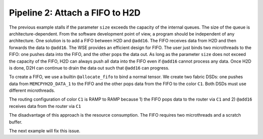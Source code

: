 
Pipeline 2: Attach a FIFO to H2D
================================

The previous example stalls if the parameter ``size`` exceeds the capacity of
the internal queues. The size of the queue is architecture-dependent. From the
software development point of view, a program should be independent of any
architecture. One solution is to add a FIFO between H2D and ``@add16``. The FIFO
receives data from H2D and then forwards the data to ``@add16``. The WSE
provides an efficient design for FIFO. The user just binds two microthreads to
the FIFO: one pushes data into the FIFO, and the other pops the data out. As
long as the parameter ``size`` does not exceed the capacity of the FIFO, H2D can
always push all data into the FIFO even if ``@add16`` cannot process any data.
Once H2D is done, D2H can continue to drain the data out such that ``@add16``
can progress.

To create a FIFO, we use a builtin ``@allocate_fifo`` to bind a normal tensor.
We create two fabric DSDs: one pushes data from ``MEMCPYH2D_DATA_1`` to the
FIFO and the other pops data from the FIFO to the color ``C1``. Both DSDs must
use different microthreads.

The routing configuration of color ``C1`` is RAMP to RAMP because
1) the FIFO pops data to the router via ``C1`` and
2) ``@add16`` receives data from the router via ``C1``

The disadvantage of this approach is the resource consumption. The FIFO
requires two microthreads and a scratch buffer.

The next example will fix this issue.
